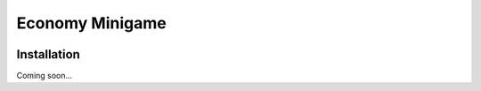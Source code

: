 ===============================
Economy Minigame
===============================

.. image:: https://img.shields.io/pypi/v/seacow_economy_minigame.svg
   :target: https://pypi.python.org/pypi/seacow_economy_minigame

.. image:: https://img.shields.io/pypi/pyversions/seacow_economy_minigame.svg
   :target: https://pypi.python.org/pypi/seacow_economy_minigame

.. image:: https://img.shields.io/travis/kxgames/seacow_economy_minigame.svg
   :target: https://travis-ci.org/kxgames/seacow_economy_minigame

.. image:: https://img.shields.io/coveralls/kxgames/seacow_economy_minigame.svg
   :target: https://coveralls.io/github/kxgames/seacow_economy_minigame?branch=master

Installation
============
Coming soon...
